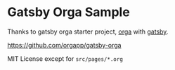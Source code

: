 * Gatsby Orga Sample

Thanks to gatsby orga starter project, [[https://github.com/orgapp/orgajs][orga]] with [[https://www.gatsbyjs.com][gatsby]].

https://github.com/orgapp/gatsby-orga


MIT License except for =src/pages/*.org=
